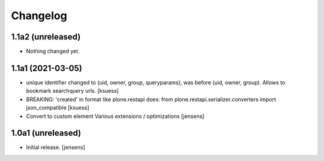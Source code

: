 Changelog
=========


1.1a2 (unreleased)
------------------

- Nothing changed yet.


1.1a1 (2021-03-05)
------------------

- unique identifier changed to (uid, owner, group, queryparams), was before (uid, owner, group). Allows to bookmark searchquery urls.
  [ksuess]
- BREAKING: 'created' in format like plone.restapi does: 
  from plone.restapi.serializer.converters import json_compatible
  [ksuess]
- Convert to custom element
  Various extensions / optimizations
  [jensens]

1.0a1 (unreleased)
------------------

- Initial release.
  [jensens]
